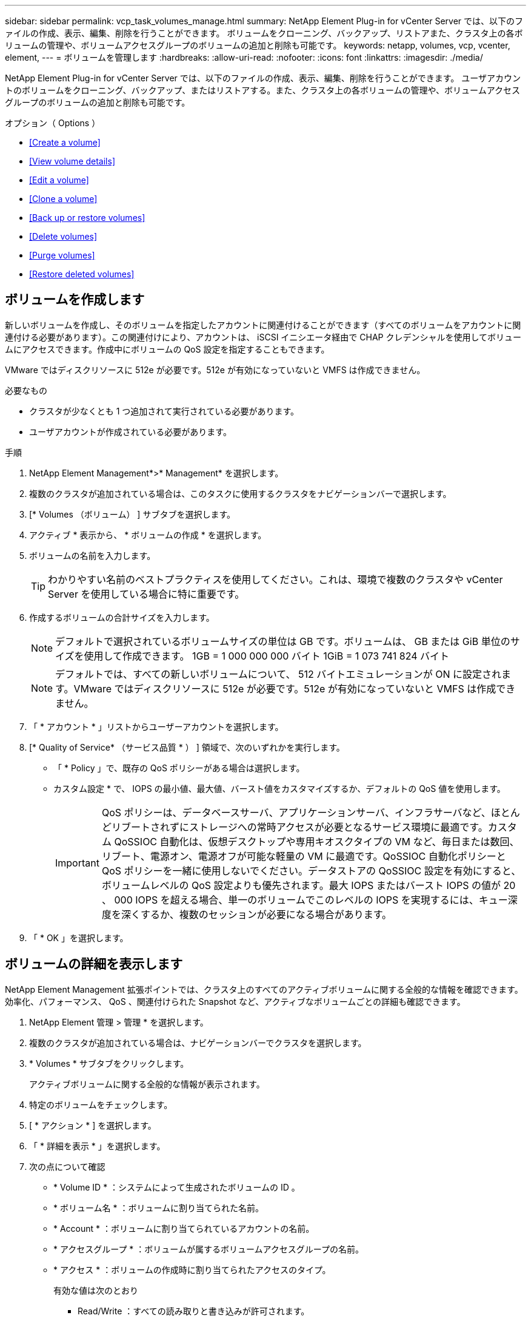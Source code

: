 ---
sidebar: sidebar 
permalink: vcp_task_volumes_manage.html 
summary: NetApp Element Plug-in for vCenter Server では、以下のファイルの作成、表示、編集、削除を行うことができます。 ボリュームをクローニング、バックアップ、リストアまた、クラスタ上の各ボリュームの管理や、ボリュームアクセスグループのボリュームの追加と削除も可能です。 
keywords: netapp, volumes, vcp, vcenter, element, 
---
= ボリュームを管理します
:hardbreaks:
:allow-uri-read: 
:nofooter: 
:icons: font
:linkattrs: 
:imagesdir: ./media/


[role="lead"]
NetApp Element Plug-in for vCenter Server では、以下のファイルの作成、表示、編集、削除を行うことができます。 ユーザアカウントのボリュームをクローニング、バックアップ、またはリストアする。また、クラスタ上の各ボリュームの管理や、ボリュームアクセスグループのボリュームの追加と削除も可能です。

.オプション（ Options ）
* <<Create a volume>>
* <<View volume details>>
* <<Edit a volume>>
* <<Clone a volume>>
* <<Back up or restore volumes>>
* <<Delete volumes>>
* <<Purge volumes>>
* <<Restore deleted volumes>>




== ボリュームを作成します

新しいボリュームを作成し、そのボリュームを指定したアカウントに関連付けることができます（すべてのボリュームをアカウントに関連付ける必要があります）。この関連付けにより、アカウントは、 iSCSI イニシエータ経由で CHAP クレデンシャルを使用してボリュームにアクセスできます。作成中にボリュームの QoS 設定を指定することもできます。

VMware ではディスクリソースに 512e が必要です。512e が有効になっていないと VMFS は作成できません。

.必要なもの
* クラスタが少なくとも 1 つ追加されて実行されている必要があります。
* ユーザアカウントが作成されている必要があります。


.手順
. NetApp Element Management*>* Management* を選択します。
. 複数のクラスタが追加されている場合は、このタスクに使用するクラスタをナビゲーションバーで選択します。
. [* Volumes （ボリューム） ] サブタブを選択します。
. アクティブ * 表示から、 * ボリュームの作成 * を選択します。
. ボリュームの名前を入力します。
+

TIP: わかりやすい名前のベストプラクティスを使用してください。これは、環境で複数のクラスタや vCenter Server を使用している場合に特に重要です。

. 作成するボリュームの合計サイズを入力します。
+

NOTE: デフォルトで選択されているボリュームサイズの単位は GB です。ボリュームは、 GB または GiB 単位のサイズを使用して作成できます。 1GB = 1 000 000 000 バイト 1GiB = 1 073 741 824 バイト

+

NOTE: デフォルトでは、すべての新しいボリュームについて、 512 バイトエミュレーションが ON に設定されます。VMware ではディスクリソースに 512e が必要です。512e が有効になっていないと VMFS は作成できません。

. 「 * アカウント * 」リストからユーザーアカウントを選択します。
. [* Quality of Service* （サービス品質 * ） ] 領域で、次のいずれかを実行します。
+
** 「 * Policy 」で、既存の QoS ポリシーがある場合は選択します。
** カスタム設定 * で、 IOPS の最小値、最大値、バースト値をカスタマイズするか、デフォルトの QoS 値を使用します。
+

IMPORTANT: QoS ポリシーは、データベースサーバ、アプリケーションサーバ、インフラサーバなど、ほとんどリブートされずにストレージへの常時アクセスが必要となるサービス環境に最適です。カスタム QoSSIOC 自動化は、仮想デスクトップや専用キオスクタイプの VM など、毎日または数回、リブート、電源オン、電源オフが可能な軽量の VM に最適です。QoSSIOC 自動化ポリシーと QoS ポリシーを一緒に使用しないでください。データストアの QoSSIOC 設定を有効にすると、ボリュームレベルの QoS 設定よりも優先されます。最大 IOPS またはバースト IOPS の値が 20 、 000 IOPS を超える場合、単一のボリュームでこのレベルの IOPS を実現するには、キュー深度を深くするか、複数のセッションが必要になる場合があります。



. 「 * OK 」を選択します。




== ボリュームの詳細を表示します

NetApp Element Management 拡張ポイントでは、クラスタ上のすべてのアクティブボリュームに関する全般的な情報を確認できます。効率化、パフォーマンス、 QoS 、関連付けられた Snapshot など、アクティブなボリュームごとの詳細も確認できます。

. NetApp Element 管理 > 管理 * を選択します。
. 複数のクラスタが追加されている場合は、ナビゲーションバーでクラスタを選択します。
. * Volumes * サブタブをクリックします。
+
アクティブボリュームに関する全般的な情報が表示されます。

. 特定のボリュームをチェックします。
. [ * アクション * ] を選択します。
. 「 * 詳細を表示 * 」を選択します。
. 次の点について確認
+
** * Volume ID * ：システムによって生成されたボリュームの ID 。
** * ボリューム名 * ：ボリュームに割り当てられた名前。
** * Account * ：ボリュームに割り当てられているアカウントの名前。
** * アクセスグループ * ：ボリュームが属するボリュームアクセスグループの名前。
** * アクセス * ：ボリュームの作成時に割り当てられたアクセスのタイプ。
+
有効な値は次のとおり

+
*** Read/Write ：すべての読み取りと書き込みが許可されます。
*** Read Only ：すべての読み取りアクティビティが許可されます。書き込みは許可されません。
*** 「ロック」：管理者アクセスのみが許可されます。
*** ReplicationTarget ：レプリケートされたボリュームペアのターゲットボリュームとして指定されます。


** * ペアリングされているボリューム * ：ボリュームがペアリングされているかどうかを示します。
** * サイズ（ GB ） * ：ボリュームの合計サイズ（ GB ）。
** * Snapshots * ：ボリュームに対して作成された Snapshot の数。
** * QoS Policy * ：ユーザ定義の QoS ポリシーの名前。
** * 512e * ：ボリュームで 512e が有効になっているかどうか。値は、 Yes または No のいずれかです


. 次のセクションに記載されている特定のボリュームの詳細を確認します。
+
** <<General Details section>>
** <<Efficiency section>>
** <<Performance section>>
** <<Quality of Service section>>
** <<Snapshots section>>






=== General Details セクション

* * 名前 * ：ボリュームに割り当てられた名前。
* * Volume ID * ：システムによって生成されたボリュームの ID 。
* *IQN* ：ボリュームの iSCSI Qualified Name 。
* * アカウント ID * ：関連付けられたアカウントの一意のアカウント ID 。
* * Account * ：ボリュームに割り当てられているアカウントの名前。
* * アクセスグループ * ：ボリュームが属するボリュームアクセスグループの名前。
* * サイズ * ：ボリュームの合計サイズ（バイト）。
* * ペアリングされているボリューム * ：ボリュームがペアリングされているかどうかを示します。
* * SCSI EUI Device ID * ： EUI-64 ベースの 16 バイト形式で、ボリュームに割り当てられたグローバル一意の SCSI デバイス ID 。
* *SCSI NAA デバイス ID*: NAA IEEE Registered Extended Format でのプロトコルエンドポイントのグローバル一意 SCSI デバイス識別子。




=== 効率セクション

* * Compression * ：このボリュームの圧縮による削減率。
* * 重複排除機能 * ：ボリュームの重複排除による削減率。
* * シンプロビジョニング * ：ボリュームのシンプロビジョニングによる削減率。
* * Last Updated * ：前回の効率化スコアの日時。




=== パフォーマンスセクション

* * アカウント ID * ：関連付けられたアカウントの一意のアカウント ID 。
* * Actual IOPS * ：過去 500 ミリ秒の、ボリュームに対する実際の IOPS 。
* * Async Delay* ：ボリュームが最後にリモートクラスタと同期されてからの時間。
* * 平均 IOP サイズ * ：過去 500 ミリ秒における、ボリュームへの最近の I/O の平均サイズ（バイト）。
* * Burst IOPS Size * ：ユーザが使用できる IOP クレジットの合計数。ボリュームが最大 IOPS に到達していない場合、クレジットは蓄積されます。
* * クライアントキュー深度 * ：ボリュームに対する未処理の読み取り処理と書き込み処理の数。
* * 最終更新日 * ：パフォーマンスが最後に更新された日時。
* * Latency usec * ：過去 500 ミリ秒以内にボリュームへの処理が完了するまでの平均時間（マイクロ秒）。値「 0 」（ゼロ）は、ボリュームに対する I/O がないことを示します。
* * ゼロ以外のブロック * ：前回のガベージコレクション完了後、データが含まれる 4KiB ブロックの総数。
* * パフォーマンス利用率 * ：消費されているクラスタ IOPS の割合。たとえば、 25 万 IOPS のクラスタが 10 万 IOPS で実行されている場合、消費率は 40% です。
* * Read Bytes * ：ボリューム作成以降にボリュームから読み取られた累積バイト数の合計。
* * Read Latency usec * ：過去 500 ミリ秒のボリュームへの読み取り処理が完了するまでの平均時間（マイクロ秒）。
* * Read Operations * ：ボリューム作成以降の、ボリュームに対する読み取り処理の合計数。
* * シンプロビジョニング * ：ボリュームのシンプロビジョニングによる削減率。
* * スロットル * ： 0~1 の浮動小数点数。データの再レプリケーション、一時的なエラー、 Snapshot の作成のために、クライアントの処理量を maxIOPS 未満に抑えている割合。
* * Total Latency usec * ：ボリュームへの読み取りおよび書き込み処理を完了するまでの時間（マイクロ秒）。
* * アラインされていない読み取り * ： 512e ボリュームの場合、 4k セクターの境界に沿っていない読み取り処理の数。アラインされていない読み取りが多数ある場合は、パーティションのアライメントが適切でない可能性
* * アラインされていない書き込み * ： 512e ボリュームの場合、 4k セクターの境界に沿っていない書き込み処理の数。アラインされていない書き込みが多数ある場合は、パーティションのアライメントが適切でない可能性
* * 使用容量 * ：使用済み容量の割合。
* * Volume ID * ：システムによって生成されたボリュームの ID 。
* * ボリュームアクセスグループ * ：ボリュームに関連付けられたボリュームアクセスグループ ID 。
* * Volume Utilization * ：ボリュームを使用しているクライアントの割合を示す値。有効な値は次のとおり
+
** 0 ：クライアントはボリュームを使用していません。
** 100 ：クライアントは最大値まで使用しています
** >100 ：クライアントはバースト値を使用しています。


* * Write Bytes * ：ボリューム作成以降にボリュームに書き込まれた累積バイト数の合計。
* * Write Latency usec * ：過去 500 ミリ秒以内にボリュームへの書き込み処理を完了するまでの平均時間（マイクロ秒）。
* * Write Operations * ：ボリューム作成以降の、ボリュームに対して行った書き込み処理の累積総数。
* * ゼロブロック * ：前回のガベージコレクション完了後、データが含まれない 4KiB ブロックの総数。




=== Quality of Service セクションの略

* * Policy * ：ボリュームに割り当てられている QoS ポリシーの名前。
* * I/O サイズ * ： IOPS のサイズ（ KB ）。
* * Min IOPS * ：クラスタがボリュームに提供する平常時の最小 IOPS 。ボリュームに設定された Min IOPS は、そのボリュームに対して最低限保証されるパフォーマンスレベルです。パフォーマンスがこのレベルを下回ることはありません。
* * 最大 IOPS * ：クラスタがボリュームに提供する平常時の最大 IOPS 。クラスタの IOPS レベルが非常に高い場合も、 IOPS パフォーマンスはこのレベル以下に抑えられます。
* * Burst IOPS * ：短時間のバースト時に許容される最大 IOPS 。ボリュームが Max IOPS 未満で動作している間は、バーストクレジットが蓄積されます。パフォーマンスレベルが非常に高くなって最大レベルに達した場合、ボリュームで IOPS の短時間のバーストが許容されます。
* * Max Bandwidth * ：ブロックサイズを大きく処理するためにシステムで許容される最大帯域幅。




=== Snapshot セクション

* * Snapshot ID * ：システムによって生成された Snapshot の ID 。
* * Snapshot 名 * ： Snapshot のユーザ定義名。
* * 作成日 * ： Snapshot が作成された日時。
* * 有効期限 * ： Snapshot が削除される日時。
* * サイズ * ：ユーザーが定義したスナップショットのサイズ（ GB 単位）。




== ボリュームを編集します

QoS 値、ボリュームのサイズ、バイト値の算出単位など、ボリュームの属性を変更できます。また、アクセスレベルやボリュームにアクセスできるアカウントを変更することもできます。レプリケーションで使用するため、またはボリュームへのアクセスを制限するために、アカウントアクセスを変更することもできます。

管理ノードに永続ボリュームを使用している場合は、永続ボリュームの名前を変更しないでください。

. NetApp Element 管理 > 管理 * を選択します。
. 複数のクラスタが追加されている場合は、ナビゲーションバーでクラスタを選択します。
. * Volumes * サブタブをクリックします。
. 「 * Active * 」ビューで音量を確認します。
. [ * アクション * ] を選択します。
. 「 * 編集 * 」を選択します。
. * オプション * ： * Volume Size * フィールドに、 GB または GiB 単位で異なるボリュームサイズを入力します。
+

NOTE: ボリュームのサイズは、増やすことはできますが、減らすことはできません。レプリケーション用にボリュームサイズを調整する場合は、最初にレプリケーションターゲットとして割り当てられているボリュームのサイズを拡張する必要があります。次に、ソースボリュームのサイズを変更します。ターゲットボリュームのサイズは、ソースボリュームと同じかそれ以上のサイズにすることはできますが、ソースボリュームより小さくすることはできません。

. * オプション * ：別のユーザアカウントを選択します。
. * オプション * ：次のいずれかのアクセスレベルを選択します。
+
** 読み取り / 書き込み
** 読み取り専用です
** ロック済み
** レプリケーションターゲット


. [* Quality of Service* （サービス品質 * ） ] 領域で、次のいずれかを実行します。
+
** 既存の QoS ポリシーがある場合は、 Policy （ポリシー）で選択します。
** カスタム設定で、 IOPS の最小値、最大値、バースト値をカスタマイズするか、デフォルトの QoS 値を使用します。
+

TIP: * ベストプラクティス * ： IOPS 値を変更する場合は、 10 または 100 の単位で増分します。入力値には有効な整数を指定する必要があります。ボリュームのバースト値はできるだけ高くします。バースト値を非常に高く設定することで、たまに発生する大規模ブロックのシーケンシャルワークロードを迅速に処理できる一方で、平常時の IOPS は引き続き抑制することができます。



+

IMPORTANT: QoS ポリシーは、データベースサーバ、アプリケーションサーバ、インフラサーバなど、ほとんどリブートされずにストレージへの常時アクセスが必要となるサービス環境に最適です。カスタム QoSSIOC 自動化は、仮想デスクトップや専用キオスクタイプの VM など、毎日または数回、リブート、電源オン、電源オフが可能な軽量の VM に最適です。QoSSIOC 自動化ポリシーと QoS ポリシーを一緒に使用しないでください。データストアの QoSSIOC 設定を有効にすると、ボリュームレベルの QoS 設定よりも優先されます。最大 IOPS またはバースト IOPS の値が 20 、 000 IOPS を超える場合、単一のボリュームでこのレベルの IOPS を実現するには、キュー深度を深くするか、複数のセッションが必要になる場合があります。

. 「 * OK 」を選択します。




== ボリュームのクローンを作成します

ボリュームのクローンを作成して、データのポイントインタイムコピーを作成できます。ボリュームをクローニングすると、ボリュームの Snapshot が作成され、次にその Snapshot が参照しているデータのコピーが作成されます。これは非同期のプロセスであり、クローニングするボリュームのサイズおよび現在のクラスタの負荷によって所要時間が異なります。

.必要なもの
* クラスタが少なくとも 1 つ追加されて実行されている必要があります。
* ボリュームを少なくとも 1 つ作成しておく必要があります。
* 少なくとも 1 つのユーザアカウントを作成する必要があります。
* ソースボリュームのサイズと同じかそれ以上のプロビジョニングされていない利用可能なスペースが必要です。


クラスタでは、ボリュームあたり一度に実行できるクローン要求は最大 2 つ、アクティブなボリュームのクローン処理は最大 8 件までサポートされます。これらの制限を超える要求はキューに登録され、あとで処理されます。


NOTE: クローンボリュームには、ソースボリュームのボリュームアクセスグループメンバーシップは継承されません。

オペレーティングシステムによって、クローニングされたボリュームの処理方法が異なります。ESXi では、クローンボリュームはボリュームコピーまたは Snapshot ボリュームとして扱われます。新しいデータストアの作成に使用できるデバイスがボリュームになります。クローンボリュームのマウントと Snapshot LUN の処理の詳細については、 VMware のドキュメントを参照してください https://docs.vmware.com/en/VMware-vSphere/6.7/com.vmware.vsphere.storage.doc/GUID-EEFEB765-A41F-4B6D-917C-BB9ABB80FC80.html["VMFS データストアのコピーをマウントしています"] および https://docs.vmware.com/en/VMware-vSphere/6.7/com.vmware.vsphere.storage.doc/GUID-EBAB0D5A-3C77-4A9B-9884-3D4AD69E28DC.html["重複する VMFS データストアの管理"]。

.手順
. NetApp Element 管理 > 管理 * を選択します。
. 複数のクラスタが追加されている場合は、ナビゲーションバーでクラスタを選択します。
. クローニングするボリュームを選択します。
. [ * アクション * ] を選択します。
. 「 * Clone * 」を選択します。
. 新しいクローンボリュームのボリューム名を入力します。
+

TIP: わかりやすい名前のベストプラクティスを使用してください。これは、環境で複数のクラスタや vCenter Server を使用している場合に特に重要です。

. クローンボリュームのサイズ（ GB または GIB ）を選択します。
+
デフォルトで選択されているボリュームサイズの単位は GB です。GB または GiB 単位のサイズを使用してボリュームを作成できます。

+
** 1GB=1 、 000 、 000 、 000 バイト
** 1GiB=1 、 073 、 741 、 824 バイトです
+
クローンのボリュームサイズを拡張すると、末尾に空きスペースが追加された新しいボリュームが作成されます。ボリュームの使用方法によっては、新しい空きスペースを使用するために、空きスペースでパーティションの拡張または新しいパーティションの作成が必要になる場合があります。



. 新しいクローンボリュームに関連付けるアカウントを選択します。
. 新しいクローンボリュームのアクセスタイプとして次のいずれかを選択します。
+
** 読み取り / 書き込み
** 読み取り専用です
** ロック済み


. 必要に応じて 512e の設定を調整します。
+

NOTE: デフォルトでは、すべての新しいボリュームについて、 512 バイトエミュレーションが有効になります。VMware ではディスクリソースに 512e が必要です。512e が有効になっていないと VMFS は作成できず、ボリュームの詳細はグレー表示になります。

. 「 * OK 」を選択します。
+

NOTE: クローニング処理が完了するまでの時間は、ボリュームサイズおよび現在のクラスタの負荷によって異なります。クローンボリュームがボリュームリストに表示されない場合は、ページを更新してください。





== ボリュームのバックアップまたはリストア

NetApp Element ソフトウェアベースのストレージの外部にあるオブジェクトストアコンテナとの間でボリュームの内容をバックアップおよびリストアするようにシステムを設定できます。

リモートの NetApp Element ソフトウェアベースのシステムとの間でデータをバックアップおよびリストアすることもできます。1 つのボリューム上で、一度に最大 2 つのバックアップまたはリストアのプロセスを実行できます。



=== ボリュームをバックアップ

NetApp Element ボリュームは、 Element ストレージ、および Amazon S3 または OpenStack Swift と互換性のあるセカンダリオブジェクトストアにバックアップできます。



==== Amazon S3 オブジェクトストアにボリュームをバックアップします

Amazon S3 と互換性のある外部のオブジェクトストアに NetApp Element ボリュームをバックアップできます。

. NetApp Element 管理 > 管理 * を選択します。
. 複数のクラスタが追加されている場合は、ナビゲーションバーでクラスタを選択します。
. * Volumes * サブタブを選択します。
. 「 * Active * 」ビューで音量を確認します。
. [ * アクション * ] を選択します。
. 「バックアップ先 * 」を選択します。
. [ ボリュームのバックアップ先 * ] で、 [* Amazon S3 * ] を選択します。
. 次のデータ形式でのオプションを選択します。
+
** Native ： NetApp Element ソフトウェアベースのストレージシステムのみが読み取り可能な圧縮形式。
** Uncompressed ：他のシステムと互換性がある非圧縮形式。


. [ * ホスト名 * ] フィールドに、オブジェクトストアへのアクセスに使用するホスト名を入力します。
. [Access key ID*] フィールドに、アカウントのアクセスキー ID を入力します。
. 「 * Secret access key * 」フィールドに、アカウントのシークレットアクセスキーを入力します。
. Amazon S3 バケット * フィールドに、バックアップを格納する S3 バケットを入力します。
. * オプション * ： * Prefix * フィールドにバックアップ・ボリューム名のプレフィックスを入力します。
. * オプション * ： * Nametag * フィールドに、プレフィックスに付加するネームタグを入力します。
. 「 * OK 」を選択します。




==== OpenStack Swift オブジェクトストアにボリュームをバックアップします

OpenStack Swift と互換性のある外部のオブジェクトストアに NetApp Element ボリュームをバックアップできます。

. NetApp Element 管理 > 管理 * を選択します。
. 複数のクラスタが追加されている場合は、ナビゲーションバーでクラスタを選択します。
. * Volumes * サブタブを選択します。
. 「 * Active * 」ビューで音量を確認します。
. [ * アクション * ] を選択します。
. 「バックアップ先 * 」を選択します。
. ボリュームのバックアップ先 * で、 * OpenStack Swift * を選択します。
. 次のデータ形式でのオプションを選択します。
+
** Native ： NetApp Element ソフトウェアベースのストレージシステムのみが読み取り可能な圧縮形式。
** Uncompressed ：他のシステムと互換性がある非圧縮形式。


. [* URL] フィールドに、オブジェクトストアへのアクセスに使用する URL を入力します。
. [* ユーザー名 *] フィールドに、アカウントのユーザー名を入力します。
. [* Authentication key*] フィールドに、アカウントの認証キーを入力します。
. [* Container * （コンテナ * ） ] フィールドに、バックアップを保存するコンテナを入力します。
. * オプション * ： * Prefix * フィールドにバックアップ・ボリューム名のプレフィックスを入力します。
. * オプション * ： * Nametag * フィールドに、プレフィックスに付加するネームタグを入力します。
. 「 * OK 」を選択します。




==== Element ソフトウェアを実行しているクラスタにボリュームをバックアップします

NetApp Element ソフトウェアを実行しているクラスタにあるボリュームをリモートの Element クラスタにバックアップできます。

クラスタ間でバックアップまたはリストアを実行する際には、システムによってクラスタ間の認証に使用するキーが生成されます。

ソースクラスタはこのボリュームの一括書き込みキーを使用してデスティネーションクラスタに対して認証し、デスティネーションボリュームへの書き込みがセキュリティで保護されます。バックアップまたはリストアのプロセスでは、処理を開始する前に、デスティネーションボリュームからボリュームの一括書き込みキーを生成する必要があります。

これは 2 部構成の手順です。

* （デスティネーション）バックアップボリュームを設定
* （ソース）ボリュームをバックアップします


.バックアップボリュームをセットアップ
. ボリューム・バックアップを配置する vCenter およびクラスタから、 * NetApp Element Management > Management * を選択します。
. 複数のクラスタが追加されている場合は、ナビゲーションバーでクラスタを選択します。
. * Volumes * サブタブを選択します。
. 「 * Active * 」ビューで音量を確認します。
. [ * アクション * ] を選択します。
. 「 * リストア元 * 」を選択します。
. [ * リストア元 * ] で、 [ * NetApp Element * ] を選択します。
. 次のデータ形式でのオプションを選択します。
+
** Native ： NetApp Element ソフトウェアベースのストレージシステムのみが読み取り可能な圧縮形式。
** Uncompressed ：他のシステムと互換性がある非圧縮形式。


. Generate Key （キーの生成） * をクリックして、宛先ボリュームの一括ボリューム書き込みキーを生成します。
. ボリュームの一括書き込みキーをクリップボードにコピーします。これは以降のソースクラスタの手順で使用します。


.ボリュームをバックアップします
. バックアップに使用するソース・ボリュームを含む vCenter およびクラスタから、 * NetApp Element Management > Management * を選択します。
. 複数のクラスタが追加されている場合は、ナビゲーションバーでクラスタを選択します。
. * Volumes * サブタブを選択します。
. 「 * Active * 」ビューで音量を確認します。
. [ * アクション * ] を選択します。
. 「バックアップ先 * 」を選択します。
. 「 * 音量を * にバックアップ」で、「 * NetApp Element * 」を選択します。
. デスティネーションクラスタと同じオプションを、次のデータ形式で選択します。
+
** Native ： NetApp Element ソフトウェアベースのストレージシステムのみが読み取り可能な圧縮形式。
** Uncompressed ：他のシステムと互換性がある非圧縮形式。


. Remote cluster MVIP * フィールドに、デスティネーションボリュームのクラスタの管理仮想 IP アドレスを入力します。
. リモートクラスタのユーザ名 * フィールドに、デスティネーションクラスタのクラスタ管理者のユーザ名を入力します。
. リモートクラスタのユーザパスワード * フィールドに、デスティネーションクラスタのクラスタ管理者のパスワードを入力します。
. 「 * Bulk volume write key * 」フィールドに、生成したキーをデスティネーションクラスタに貼り付けます。
. 「 * OK 」を選択します。




=== ボリュームをリストア

OpenStack Swift や Amazon S3 などのオブジェクトストアにあるバックアップからボリュームをリストアするときは、元のバックアッププロセスのマニフェスト情報が必要です。NetApp Element ベースのストレージシステムにバックアップされている NetApp Element ボリュームをリストアする場合、マニフェスト情報は不要です。Swift および S3 からのリストアに必要なマニフェスト情報は、 Reporting タブのイベントログで確認できます。



==== Amazon S3 オブジェクトストア上のバックアップからボリュームをリストアする

プラグインを使用して、 Amazon S3 オブジェクトストア上のバックアップからボリュームをリストアできます。

. ［ * NetApp Element 管理 ］ > ［ レポート作成 * ］ を選択します。
. 複数のクラスタが追加されている場合は、ナビゲーションバーでクラスタを選択します。
. [ * イベントログ * ] サブタブを選択します。
. リストアする必要のあるバックアップを作成したバックアップイベントを選択します。
. イベントの [*Details*] を選択します。
. 「 * 詳細を表示 * 」を選択します。
. マニフェスト情報をクリップボードにコピーします。
. [* Management] > [Volumes] を選択します。
. 「 * Active * 」ビューで音量を確認します。
. [ * アクション * ] を選択します。
. 「 * リストア元 * 」を選択します。
. * リストア元 * で、 * Amazon S3 * を選択します。
. 次のデータ形式のオプションを選択します。
+
** Native ： NetApp Element ソフトウェアベースのストレージシステムのみが読み取り可能な圧縮形式。
** Uncompressed ：他のシステムと互換性がある非圧縮形式。


. [ * ホスト名 * ] フィールドに、オブジェクトストアへのアクセスに使用するホスト名を入力します。
. [Access key ID*] フィールドに、アカウントのアクセスキー ID を入力します。
. 「 * Secret access key * 」フィールドに、アカウントのシークレットアクセスキーを入力します。
. Amazon S3 バケット * フィールドに、バックアップが格納されている S3 バケットを入力します。
. マニフェスト情報を * Manifest * フィールドに貼り付けます。
. 「 * OK 」を選択します。




==== OpenStack Swift オブジェクトストア上のバックアップからボリュームをリストアします

プラグインを使用して、 OpenStack Swift オブジェクトストア上のバックアップからボリュームをリストアできます。

. ［ * NetApp Element 管理 ］ > ［ レポート作成 * ］ を選択します。
. 複数のクラスタが追加されている場合は、ナビゲーションバーでクラスタを選択します。
. [ * イベントログ * ] サブタブを選択します。
. リストアする必要のあるバックアップを作成したバックアップイベントを選択します。
. イベントの [*Details*] を選択します。
. 「 * 詳細を表示 * 」を選択します。
. マニフェスト情報をクリップボードにコピーします。
. [* Management] > [Volumes] を選択します。
. 「 * Active * 」ビューで音量を確認します。
. [ * アクション * ] を選択します。
. 「 * リストア元 * 」を選択します。
. * リストア元 * で、 * OpenStack Swift * を選択します。
. 次のデータ形式のオプションを選択します。
+
** Native ： NetApp Element ソフトウェアベースのストレージシステムのみが読み取り可能な圧縮形式。
** Uncompressed ：他のシステムと互換性がある圧縮形式。


. [* URL] フィールドに、オブジェクトストアへのアクセスに使用する URL を入力します。
. [* ユーザー名 *] フィールドに、アカウントのユーザー名を入力します。
. [* Authentication key*] フィールドに、アカウントの認証キーを入力します。
. [* Container * （コンテナ * ） ] フィールドに、バックアップが保存されているコンテナの名前を入力します。
. マニフェスト情報を * Manifest * フィールドに貼り付けます。
. 「 * OK 」を選択します。




==== Element ソフトウェアを実行しているクラスタ上のバックアップからボリュームをリストアする

NetApp Element ソフトウェアを実行しているクラスタ上のバックアップからボリュームをリストアできます。クラスタ間でバックアップまたはリストアを実行する際には、システムによってクラスタ間の認証に使用するキーが生成されます。ソースクラスタはこのボリュームの一括書き込みキーを使用してデスティネーションクラスタに対して認証し、デスティネーションボリュームへの書き込みがセキュリティで保護されます。バックアップまたはリストアのプロセスでは、処理を開始する前に、デスティネーションボリュームからボリュームの一括書き込みキーを生成する必要があります。

これは 2 部構成の手順です。

* （デスティネーションクラスタ）リストアに使用するボリュームを選択します
* （ソースクラスタ）ボリュームをリストアします


.リストアに使用するボリュームを選択します
. ボリュームをリストアする vCenter およびクラスタで、 * NetApp Element Management > Management * を選択します。
. 複数のクラスタが追加されている場合は、ナビゲーションバーでクラスタを選択します。
. * Volumes * サブタブを選択します。
. 「 * Active * 」ビューで音量を確認します。
. [ * アクション * ] を選択します。
. 「 * リストア元 * 」を選択します。
. [ * リストア元 * ] で、 [ * NetApp Element * ] を選択します。
. 次のデータ形式でのオプションを選択します。
+
** Native ： NetApp Element ソフトウェアベースのストレージシステムのみが読み取り可能な圧縮形式。
** Uncompressed ：他のシステムと互換性がある非圧縮形式。


. Generate Key （キーの生成） * をクリックして、宛先ボリュームの一括ボリューム書き込みキーを生成します。
. ボリュームの一括書き込みキーをクリップボードにコピーします。これは以降のソースクラスタの手順で使用します。


.ボリュームをリストアします
. リストアに使用するソース・ボリュームを含む vCenter およびクラスタから、 * NetApp Element Management > Management * を選択します。
. 複数のクラスタが追加されている場合は、ナビゲーションバーでクラスタを選択します。
. * Volumes * サブタブを選択します。
. 「 * Active * 」ビューで音量を確認します。
. [ * アクション * ] を選択します。
. 「バックアップ先 * 」を選択します。
. 「 * 音量を * にバックアップ」で、「 * NetApp Element * 」を選択します。
. 次のデータ形式に一致するバックアップオプションを選択します。
+
** Native ： NetApp Element ソフトウェアベースのストレージシステムのみが読み取り可能な圧縮形式。
** Uncompressed ：他のシステムと互換性がある非圧縮形式。


. Remote cluster MVIP * フィールドに、デスティネーションボリュームのクラスタの管理仮想 IP アドレスを入力します。
. リモートクラスタのユーザ名 * フィールドに、デスティネーションクラスタのクラスタ管理者のユーザ名を入力します。
. リモートクラスタのユーザパスワード * フィールドに、デスティネーションクラスタのクラスタ管理者のパスワードを入力します。
. 「 * Bulk volume write key * 」フィールドに、生成したキーをデスティネーションクラスタに貼り付けます。
. 「 * OK 」を選択します。




== ボリュームを削除します

NetApp Element Management 拡張ポイントを使用して、 NetApp Element クラスタから 1 つ以上のボリュームを削除できます。

削除したボリュームはすぐにパージされるわけではありません。ボリュームを削除したあと約 8 時間はリストア可能です。

システムによってパージされる前にボリュームをリストアできます。また、 * Management * > * Volumes * の削除済みビューから手動でボリュームをパージできます。ボリュームをリストアすると、そのボリュームがオンラインに戻り、 iSCSI 接続を再度確立できます。


IMPORTANT: 管理サービスに関連付けられた永続ボリュームが作成され、インストールまたはアップグレード時に新しいアカウントに割り当てられます。永続ボリュームを使用している場合は、ボリュームや関連付けられているアカウントを変更または削除しないでください。


IMPORTANT: スナップショットの作成に使用されたボリュームが削除されると、関連付けられているスナップショットは、 Protection > Snapshots ページの Inactive ビューに表示されます。削除したソースボリュームがパージされると、非アクティブビューの Snapshot もシステムから削除されます。

.手順
. NetApp Element 管理 > 管理 * を選択します。
. 複数のクラスタが追加されている場合は、ナビゲーションバーでクラスタを選択します。
. * Volumes * サブタブを選択します。
. 1 つ以上のボリュームを削除します。
+
.. 「 * Active * 」ビューで、削除するボリュームを確認します。
.. [ * アクション * ] を選択します。
.. 「 * 削除」を選択します。
+

NOTE: プラグインでは、データストアを含むボリュームは削除できません。



. 操作を確定します。
+
ボリュームがアクティブビューから削除ビューに移動し、ボリュームページが表示されます。





== ボリュームをパージする

削除したボリュームを手動でパージできます。

削除したボリュームは、 8 時間後に自動的にパージされます。ただし、スケジュールされているパージ時刻より前にボリュームをパージする場合は、次の手順に従って手動でパージできます。


IMPORTANT: パージしたボリュームは、システムからただちに完全に削除されます。ボリューム内のデータはすべて失われます。

.手順
. NetApp Element 管理 > 管理 * を選択します。
. 複数のクラスタが追加されている場合は、ナビゲーションバーでクラスタを選択します。
. * Volumes * サブタブを選択します。
. ビューフィルタを選択して、リストから [ 削除済み（ * Deleted ） ] を選択します。
. パージするボリュームを 1 つ以上選択します。
. 「 * パージ * 」を選択します。
. 操作を確定します。




== 削除したボリュームをリストアする

NetApp Element システムでは、削除したボリュームのうち、パージされていないボリュームをリストアできます。

削除したボリュームは約 8 時間後に自動的にパージされます。パージ済みのボリュームはリストアできません。


NOTE: 削除したあとにリストアしたボリュームは、 ESXi で検出されません（データストアが存在する場合はデータストアも検出されません）。ESXi iSCSI アダプタから静的ターゲットを削除し、アダプタを再スキャンしてください。

.手順
. NetApp Element 管理 > 管理 * を選択します。
. 複数のクラスタが追加されている場合は、ナビゲーションバーでクラスタを選択します。
. * Volumes * サブタブを選択します。
. ビューフィルタを選択して、リストから [ 削除済み（ * Deleted ） ] を選択します。
. リストアするボリュームを 1 つ以上選択します。
. [* Restore] を選択します。
. ビューフィルタを選択し、リストから * アクティブ * を選択します。
. ボリュームとすべての接続がリストアされたことを確認します。


[discrete]
== 詳細については、こちらをご覧ください

* https://docs.netapp.com/us-en/hci/index.html["NetApp HCI のドキュメント"^]
* https://www.netapp.com/data-storage/solidfire/documentation["SolidFire and Element Resources ページにアクセスします"^]

